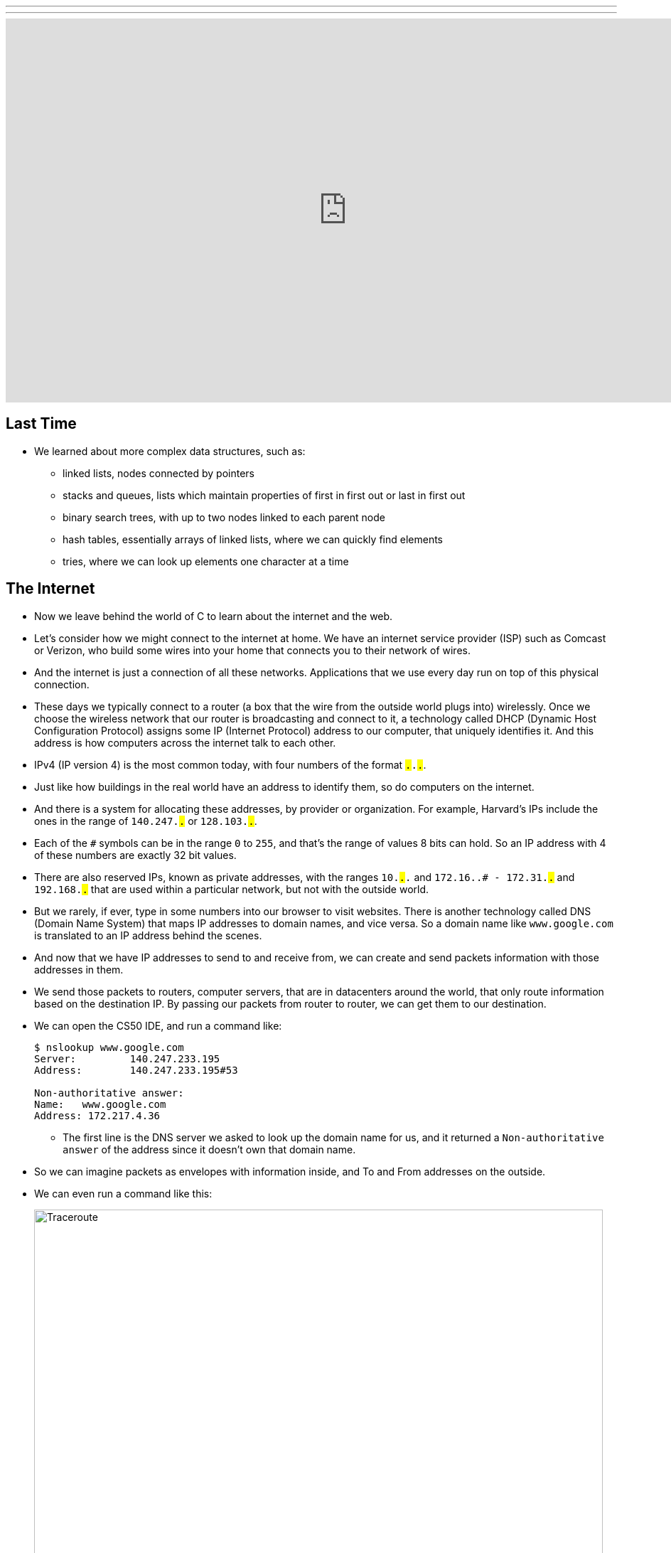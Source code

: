 ---
---
:author: Cheng Gong

video::6iXhAZKOVGE[youtube,height=540,width=960,options=notitle]

[t=0m0s]
== Last Time

* We learned about more complex data structures, such as:
** linked lists, nodes connected by pointers
** stacks and queues, lists which maintain properties of first in first out or last in first out
** binary search trees, with up to two nodes linked to each parent node
** hash tables, essentially arrays of linked lists, where we can quickly find elements
** tries, where we can look up elements one character at a time

[t=5m19s]
== The Internet

* Now we leave behind the world of C to learn about the internet and the web.
* Let's consider how we might connect to the internet at home. We have an internet service provider (ISP) such as Comcast or Verizon, who build some wires into your home that connects you to their network of wires.
* And the internet is just a connection of all these networks. Applications that we use every day run on top of this physical connection.
* These days we typically connect to a router (a box that the wire from the outside world plugs into) wirelessly. Once we choose the wireless network that our router is broadcasting and connect to it, a technology called DHCP (Dynamic Host Configuration Protocol) assigns some IP (Internet Protocol) address to our computer, that uniquely identifies it. And this address is how computers across the internet talk to each other.
* IPv4 (IP version 4) is the most common today, with four numbers of the format ``#.#.#.#``.
* Just like how buildings in the real world have an address to identify them, so do computers on the internet.
* And there is a system for allocating these addresses, by provider or organization. For example, Harvard's IPs include the ones in the range of `140.247.#.#` or `128.103.#.#`.
* Each of the `#` symbols can be in the range `0` to `255`, and that's the range of values 8 bits can hold. So an IP address with 4 of these numbers are exactly 32 bit values.
* There are also reserved IPs, known as private addresses, with the ranges `10.#.#.#` and `172.16.#.# - 172.31.#.#` and `192.168.#.#` that are used within a particular network, but not with the outside world.
* But we rarely, if ever, type in some numbers into our browser to visit websites. There is another technology called DNS (Domain Name System) that maps IP addresses to domain names, and vice versa. So a domain name like `www.google.com` is translated to an IP address behind the scenes.
* And now that we have IP addresses to send to and receive from, we can create and send packets information with those addresses in them.
* We send those packets to routers, computer servers, that are in datacenters around the world, that only route information based on the destination IP. By passing our packets from router to router, we can get them to our destination.
* We can open the CS50 IDE, and run a command like:
+
[source]
----
$ nslookup www.google.com
Server:         140.247.233.195
Address:        140.247.233.195#53

Non-authoritative answer:
Name:   www.google.com
Address: 172.217.4.36
----
** The first line is the DNS server we asked to look up the domain name for us, and it returned a `Non-authoritative answer` of the address since it doesn't own that domain name.
* So we can imagine packets as envelopes with information inside, and To and From addresses on the outside.
* We can even run a command like this:
+
image::traceroute.png[alt="Traceroute", width=800]
** We see the routers that our packets would go through if we wanted to reach `www.google.com`.
** The first two, with the letters `sc` in their name and ending in `.harvard.edu` are Harvard's routers in the Science Center.
** The next one, `bdrgw2`, is a "border gateway", that then connects to `nox1`, "northern crossroads," a place where a lot of internet providers connect their cabling and technology.
** Then we have lots of anonymous routers with no domain names attached, until we finally reach the last one, which must be one of Google's servers.
* Now let's try a website far away:
+
image::traceroute2.png[alt="Traceroute 2", width=800]
** So it looks like the Japanese version of CNN's website takes a lot longer to reach.
** It seems that routers 8 and 9 has the biggest gap, so there might be a (literal) ocean of distance between them.
* We watch a video on https://www.youtube.com/watch?v=IlAJJI-qG2k[underwater cables].
* So once someone, say Google, receives the packet we sent them, they might want to reply. But if they want to send more data than can fit in a single packet, there exists a technology called TCP (Transmission Control Protocol) that splits data into pieces, and sends multiple packets. And those packets are labeled with something like `1 of 4` or `2 of 4`, so we can order them and know we got them all.
* There are also other services, so for a computer to differentiate what application a packet is meant for, packets can also be labeled with an additional number called a port.
* For example, standard ports and protocols include:
** 21 FTP, for file transfers
** 22 SSH, secure shell, to run commands on another computer
** 25 SMTP, for sending email
** 53 DNS
** 80 HTTP, for visiting websites
** 443 HTTPS, for visiting secure websites
* Firewalls keep out packets, so they might be used to block certain websites, or keep in packets, to prevent sensitive information from leaving. And this is implemented with a local router looking at all the packets, and simply not sending ones with certain addresses. And it could also block all traffic on a certain port.
* There are services called VPNs (Virtual Private Networks) that you can use to connect to your company or school's network. An encrypted tunnel is created to route all your traffic through the VPN first, before being sent out to the internet. But the cost of this is that it now takes more time to send our packets there first.
* Other pieces of hardware include switches, with lots of ports to plug ethernet cables into, to connect many machines, and access points, which create wireless networks for computers to connect to.
* We watch another video summarizing https://www.youtube.com/watch?v=PBWhzz_Gn10[how the internet works].

[t=57m0s]
== HTTP

* Now that we have an idea of how data is transmitted between computers on the internet, we can talk about what is being sent.
* HTTP (HyperText Transfer Protocol) is one of the most common ways that messages are formatted for communication.
* For example, in the real world we might introduce ourselves by saying "Hi, I'm David" and extending our hand, and the other person says their name and shakes our hand back.
* With HTTP, we have similar conventions for how we start communicating and respond to communications.
* The simplest request in HTTP is a method called `GET`, where we send a message that literally reads:
+
[source]
----
GET / HTTP/1.1
Host: www.harvard.edu
...
----
** The `/` refers everything in the default directory, `HTTP/1.1` indicates the the version of HTTP we want to use, and `Host: www.harvard.edu` indicates the website we want the server to return to us.
* And a response would start with this:
+
[source]
----
HTTP/1.1 200 OK
Content-Type: text/html
...
----
** And after those first lines, will be the actual webpage or information we requested.
** HTML is the language that webpages are written in, which is what the content would likely be using.
* Common status codes include:
** `200 OK`
** `301 Moved Permanently`
** `302 Found`
** `304 Not Modified`
** `401 Unauthorized`
** `403 Forbidden`
** `404 Not Found`
** `500 Internal Server Error`
* We can see this with commands in our terminal too. We can run:
+
[source]
----
$ telnet www.harvard.edu 80
Trying 104.16.151.6...
Connected to www.harvard.edu.cdn.cloudflare.net
Escape character is '^]'.
----
** We use port 80 since that's used for HTTP, and we see that Harvard uses a service called CloudFlare, which is a content delivery network (that helps serve websites more quickly).
* Then we can type:
+
[source]
----
GET / HTTP/1.1
Host: www.harvard.edu
----
* And if we send that, and then scroll up (or redirect the output to a file), we'll see first the HTTP response:
+
image::response.png[alt="HTTP response", width=800]
** We see `HTTP/1.1 200 OK` and a lot of other headers, that indicate when this page expires or what type of content it is.
* We can use an alternative command called `curl` to see just the headers:
+
[source]
----
$ curl -I http://www.harvard.edu/
----
* We can do:
+
[source]
----
$ curl -I http://reference.cs50.net/
HTTP/1.1 301 Moved Permanently
Cache-control: no-cache="set-cookie"
Content-Length: 178
Content-Type: text/html
Date: Mon, 03 Oct 2016 17:17:39 GMT
Location: https://reference.cs50.net/
Server: nginx/1.8.1
Set-Cookie: AWSELB=7D03E3C11C9564D4EBA91026CCAAA8EEDCD5DC34657AEDEBBAB0856E24F9ACB5BE65C5B4443B7EF06C9BBEAC5F36BF556A51333C0377A6BC471E810D021D4033A06AC36B27;PATH=/
Connection: keep-alive
----
** We see a `Location:` header to redirect us to a new URL.
** If we go to that into our browser we'll see that the location changes for us to start with `https://` automatically.
* With HTTPS, our traffic between the server and ourselves will be encrypted, so anyone else on the network won't be able to read it.
* If we now visit Google and search for something like "cats", we might end up at some long URL. But we can change it to what we understand: `http://www.google.com/search?q=cats`. And if we visit just that URL, we still see our results.
* So it seems like our browser is sending out input (what we typed into the search page) to the server with the URL.
* If we right-click a website in Chrome, we can click `Inspect` and see formatted HTML with a nested structure and perhaps patterns of words:
+
image::elements.png[alt="HTML elements", width=800]

[t=1h13m0s]
== HTML

* A simple webpage you can write might look like this:
+
[source, html]
----
<!DOCTYPE html>

<html>
    <head>
        <title>hello, world</title>
    </head>
    <body>
        hello, world
    </body>
</html>
----
** Notice that we have the first line declaring that this page is written in HTML, in particular version 5 (implied).
** And then we notice that there's nesting and symmetry with tags that look like `<html>` and end in `</html>`.
** The start tag, like `<title>`, indicates the start of a particular element, like the title of the page, and the end tag signals the end of it.
** We have a lot of indentation and whitespace that other websites might not use, since it doesn't matter whether or not there's whitespace in between them, as long as the order and nesting stays the same.
* We can represent this webpage with a tree structure like this:
+
image::dom.png[alt="HTML Document Object Model", width=800]
** The `document` is the entire page, and it contains the `html` element, with the children `head` and `body`.
** We can imagine that, on websites where parts of the page update without us having to manually refresh the entire page, that elements in this tree are being modified in real time.
* We can open the CS50 IDE and save a file called `hello.html` in our workspace with those contents. Then we can visit our page and see it in a browser.
* We can also include images:
+
[source, html]
----
<!DOCTYPE html>

<html>
    <head>
        <title>image</title>
    </head>
    <body>
        <img alt="Grumpy Cat" src="cat.jpg"/>
    </body>
</html>
----
** We need to upload `cat.jpg` to our workspace, and since no other content goes inside an `img` tag, we simply close the start tag with `/>`.
** And `alt="Grumpy Cat"` indicates to the browser that the image can be described with that text, for accessibility purposes.
* And we can create links:
+
[source, html]
----
<!DOCTYPE html>

<html>
    <head>
        <title>link</title>
    </head>
    <body>
        Search for <a href="https://www.google.com/search?q=cats">cats</a>.
    </body>
</html>
----
** The `a` tag is for anchor, with a `href`, or hyper-reference. Inside we put the URL that we want the link to go to, and the text we want to show inside. And notice we can place an element directly in another.
* We can combine these ideas and have the image be the link, too:
+
[source, html]
----
<!DOCTYPE html>

<html>
    <head>
        <title>link</title>
    </head>
    <body>
        Search for <a href="https://www.google.com/search?q=cats"><img alt="Grumpy Cat" src="cat.jpg"/></a>.
    </body>
</html>
----
* The behaviors of tags can be changed attributes such as `href` or `src`. And we can look any of the online places with documentation for HTML, to know what tags and attributes we can use.
* We can also include paragraphs:
+
[source, html]
----
<!DOCTYPE html>

<html>
    <head>
        <meta name="viewport" content="width=device-width, initial-scale=1"/>
        <title>paragraphs</title>
    </head>
    <body>
        <p>
            Lorem ipsum dolor sit amet, consectetur adipiscing elit. Nullam in tincidunt augue. Duis imperdiet, justo ac iaculis rhoncus, erat elit dignissim mi, eu interdum velit sapien nec risus. Praesent ullamcorper nibh at volutpat aliquam. Nam sed aliquam risus. Nulla rutrum nunc augue, in varius lacus commodo in. Ut tincidunt nisi a convallis consequat. Fusce sed pulvinar nulla.
        </p>
        <p>
            Ut tempus rutrum arcu eget condimentum. Morbi elit ipsum, gravida faucibus sodales quis, varius at mi. Suspendisse id viverra lectus. Etiam dignissim interdum felis quis faucibus. Integer et vestibulum eros, non malesuada felis. Pellentesque porttitor eleifend laoreet. Duis sit amet pellentesque nisi. Aenean ligula mauris, volutpat sed luctus in, consectetur id turpis. Phasellus mattis dui ac metus blandit volutpat. Donec lorem arcu, sollicitudin in risus a, imperdiet condimentum augue. Ut at facilisis mauris. Curabitur sagittis augue in dictum gravida. Integer sed sem sed justo tempus ultrices eu non magna. Phasellus semper eros erat, a posuere nisi auctor et. Praesent dignissim orci aliquam laoreet scelerisque.
        </p>
        <p>
            Mauris eget erat arcu. Maecenas ac ante vel ipsum bibendum varius. Nunc tristique nulla eget tincidunt molestie. Morbi sed mauris eu lectus vehicula iaculis ac id lacus. Etiam sit amet magna massa. In pulvinar sapien ac mi ultrices, quis consequat nisl hendrerit. Aliquam pharetra nec sem non vehicula. In et risus leo. Ut tristique ornare nisl et lacinia.
        </p>
    </body>
</html>
----
** Notice that we have Latin paragraphs, each in a separate `<p>` tag.
** And in the `head` tag we have a strange line that starts with `meta` that tells our browser to scale the webpage to the size of the device (so if we are viewing the page on a phone, we won't have tiny text we might otherwise get).
* We can also use headings:
+
[source, html]
----
<!DOCTYPE html>

<html>
    <head>
        <title>headings</title>
    </head>
    <body>
        <h1>One</h1>
        <h2>Two</h2>
        <h3>Three</h3>
        <h4>Four</h4>
        <h5>Five</h5>
        <h6>Six</h6>
    </body>
</html>
----
+
image::headings.png[alt="HTML headings", width=200]
* With lists, we have a little more nesting:
+
[source, html]
----
<!DOCTYPE html>

<html>
    <head>
        <title>list</title>
    </head>
    <body>
        <ul>
            <li>foo</li>
            <li>bar</li>
            <li>baz</li>
        </ul>
    </body>
</html>
----
** We have an `ul`, unordered list, element, inside which are `li`, list item, elements.
** We can also use `ol` instead for an ordered list.
* These examples, and more, are at http://cdn.cs50.net/2016/fall/lectures/6/src6/[http://cdn.cs50.net/2016/fall/lectures/6/src6/]!

[t=1h30m30s]
== CSS

* We can add styles with another language, CSS, Cascading Style Sheets. While HTML is used to mark up web pages, or indicate their hierachy and content, CSS is used to change the look and appearance of web pages.
* Here is an example, which mixes CSS into HTML:
+
[source, html]
----
<!DOCTYPE html>

<html>
    <head>
        <title>css-0</title>
    </head>
    <body>
        <div style="text-align: center;">
            <div style="font-size: 36px; font-weight: bold;">
                John Harvard
            </div>
            <div style="font-size: 24px;">
                Welcome to my home page!
            </div>
            <div style="font-size: 12px;">
                Copyright &#169; John Harvard
            </div>
        </div>
    </body>
</html>
----
** Notice that elements now have a `style` attribute, inside which is something like `font-size: 12px;`, among other lines.
** A `div` is like a division, a rectangular region on the pag.
** The outermost `div`, with `text-align: center;` as a style, will center the text of all of its children ``div``s.
* But we can factor out the CSS:
+
[source, html]
----
<!DOCTYPE html>

<html>
    <head>
        <style>

            body
            {
                text-align: center;
            }

            #top
            {
                font-size: 36px;
                font-weight: bold;
            }

            #middle
            {
                font-size: 24px;
            }

            #bottom
            {
                font-size: 12px;
            }

        </style>
        <title>css-1</title>
    </head>
    <body>
        <div id="top">
            John Harvard
        </div>
        <div id="middle">
            Welcome to my home page!
        </div>
        <div id="bottom">
            Copyright &#169; John Harvard
        </div>
    </body>
</html>
----
** Now we've given each `div` in our `body` an attribute with an `id` that identifies them, and in our `head` of the page we specify CSS for each of them in a tag called `style`.
** `#top`, `#middle`, and `#bottom` is the syntax we use to select each of those ``div``s, and within our `style` tag we use curly braces to indicate properties we want to apply to each element.
** So now our content is separated from our aesthetics.
* We can even separate the CSS out into a file:
+
[source, html]
----
<!DOCTYPE html>

<html>
    <head>
        <link href="css2.css" rel="stylesheet"/>
        <title>css-2</title>
    </head>
    <body>
        <div id="top">
            John Harvard
        </div>
        <div id="middle">
            Welcome to my home page!
        </div>
        <div id="bottom">
            Copyright &#169; John Harvard
        </div>
    </body>
</html>
----
** Here, in the `head` tag, we include a `link` tag that is similar to `include` in C, and now a corresponding `css2.css` file will be applied:
+
[source, css]
----
body
{
    text-align: center;
}

#top
{
    font-size: 36px;
    font-weight: bold;
}

#middle
{
    font-size: 24px;
}

#bottom
{
    font-size: 12px;
}
----
** And notice the line of HTML we have that has `&#169;`, which indicates a copyright symbol. We can search online for something like "HTML entities" to find out how we can include symbols in our webpages.
* So even though these three versions show the exact same webpage when we view them, the design of the last one is now better than the others. For example, the same `css2.css` file can be shared between different HTML pages, and we would only need to change a particular style in one place.
* In fact, there are many CSS libraries online that have lots of styles written by others, that we can apply to our own webpages without doing all the work from scratch.

[t=1h38m3s]
== POST

* We learned about the `GET` method in HTTP, and it turns out there's another one called `POST`, which allows the browser to send information to a server within the request, rather than in the URL.
* A `POST` request might look like:
+
[source]
----
POST /login.php HTTP/1.1
Host: www.facebook.com
...

email=username@example.com&pass=12345
----
* We can see both `email` and `pass` being sent through, and this will help us make our own web pages.
* Let's create a page called `search`:
+
[source, html]
----
<!DOCTYPE html>

<html>
    <head>
        <title>CS50 Search</title>
    </head>
    <body>
        <h1>CS50 Search</h1>
        <form action="https://www.google.com/search" method="get">
            <input name="q" type="text"/>
            <br/>
            <input type="submit" value="CS50 Search"/>
        </form>
    </body>
</html>
----
** We have a `h1` heading, and then a `form` element.
** We'll use `get` as the method for this one, since we know Google uses that for searching.
** We'll add an `input` with the name `q` and a submit button.
* Now if we view this page and enter something like `cats`, our browser will know to create a URL that looks like `https://www.google.com/search?q=cats` and take us to it, from the form.
* But we haven't created a back-end, or the server that actually reads the URLs it receives and generates the right response and sends it back. Next week, we'll learn yet another language called Python, which will let us write our very own web server.
